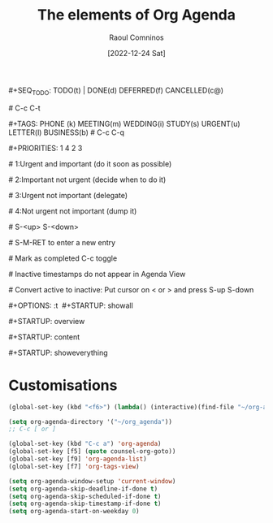 #+title: The elements of Org Agenda
#+DATE: [2022-12-24 Sat]
#+AUTHOR: Raoul Comninos

​#+SEQ_TODO: TODO(t) | DONE(d) DEFERRED(f) CANCELLED(c@)

​# C-c C-t

​#+TAGS: PHONE (k) MEETING(m) WEDDING(i) STUDY(s) URGENT(u) LETTER(l) BUSINESS(b)
​# C-c C-q

​#+PRIORITIES: 1 4 2 3

​# 1:Urgent and important (do it soon as possible)

​# 2:Important not urgent (decide when to do it)

​# 3:Urgent not important (delegate)

​# 4:Not urgent not important (dump it)

​# S-<up> S-<down>

​# S-M-RET to enter a new entry

​# Mark as completed C-c toggle

​# Inactive timestamps do not appear in Agenda View

​# Convert active to inactive: Put cursor on < or > and press S-up S-down

​#+OPTIONS: \n:t
​
​#+STARTUP: showall

​#+STARTUP: overview

​#+STARTUP: content

​#+STARTUP: showeverything

* Customisations

#+begin_src emacs-lisp
(global-set-key (kbd "<f6>") (lambda() (interactive)(find-file "~/org-agenda/main.org")))

(setq org-agenda-directory '("~/org_agenda"))
;; C-c [ or ]

(global-set-key (kbd "C-c a") 'org-agenda)
(global-set-key [f5] (quote counsel-org-goto))
(global-set-key [f9] 'org-agenda-list)
(global-set-key [f7] 'org-tags-view)

(setq org-agenda-window-setup 'current-window)
(setq org-agenda-skip-deadline-if-done t)
(setq org-agenda-skip-scheduled-if-done t)
(setq org-agenda-skip-timestamp-if-done t)
(setq org-agenda-start-on-weekday 0)
#+end_src

